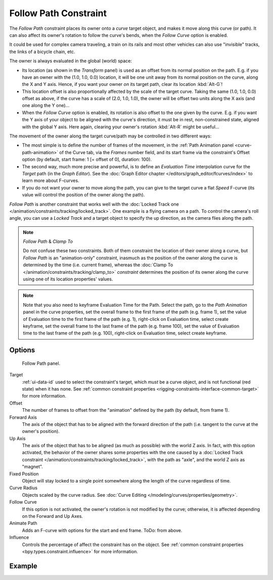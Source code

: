 .. index:: Object Constraints; Follow Path Constraint
.. _bpy.types.FollowPathConstraint:

**********************
Follow Path Constraint
**********************

The *Follow Path* constraint places its owner onto a *curve* target object,
and makes it move along this curve (or path).
It can also affect its owner's rotation to follow the curve's bends,
when the *Follow Curve* option is enabled.

It could be used for complex camera traveling,
a train on its rails and most other vehicles can also use "invisible" tracks,
the links of a bicycle chain, etc.

The owner is always evaluated in the global (world) space:

- Its location (as shown in the *Transform* panel)
  is used as an offset from its normal position on the path. E.g.
  if you have an owner with the (1.0, 1.0, 0.0) location,
  it will be one unit away from its normal position on the curve, along the X and Y axis.
  Hence, if you want your owner *on* its target path, clear its location :kbd:`Alt-G`!
- This location offset is also proportionally affected by the scale of the target curve.
  Taking the same (1.0, 1.0, 0.0) offset as above,
  if the curve has a scale of (2.0, 1.0, 1.0),
  the owner will be offset two units along the X axis (and one along the Y one)...
- When the *Follow Curve* option is enabled, its rotation is also offset to the one given by the curve.
  E.g. if you want the Y axis of your object to be aligned with the curve's direction,
  it must be in rest, non-constrained state, aligned with the global Y axis.
  Here again, clearing your owner's rotation :kbd:`Alt-R` might be useful...

The movement of the owner along the target curve/path may be controlled in two different ways:

- The most simple is to define the number of frames of the movement,
  in the :ref:`Path Animation panel <curve-path-animation>` of the Curve tab,
  via the *Frames* number field, and its start frame via the constraint's Offset option
  (by default, start frame: 1 [= offset of 0], duration: 100).
- The second way, much more precise and powerful,
  is to define an *Evaluation Time* interpolation curve for the *Target* path
  (in the *Graph Editor*). See the :doc:`Graph Editor chapter </editors/graph_editor/fcurves/index>`
  to learn more about F-curves.
- If you do not want your owner to move along the path, you can give to the target curve a flat *Speed* F-curve
  (its value will control the position of the owner along the path).

*Follow Path* is another constraint that works well with
the :doc:`Locked Track one </animation/constraints/tracking/locked_track>`.
One example is a flying camera on a path. To control the camera's roll angle,
you can use a *Locked Track* and a target object to specify the up direction, as the camera flies along the path.

.. note:: *Follow Path* & *Clamp To*

   Do not confuse these two constraints. Both of them constraint the location of their owner along a curve,
   but *Follow Path* is an "animation-only" constraint,
   inasmuch as the position of the owner along the curve is determined by the time (i.e. current frame),
   whereas the :doc:`Clamp To </animation/constraints/tracking/clamp_to>` *constraint* determines the position of its
   owner along the curve using one of its location properties' values.

.. note::

   Note that you also need to keyframe Evaluation Time for the Path. Select the path,
   go to the *Path Animation* panel in the curve properties,
   set the overall frame to the first frame of the path (e.g. frame 1),
   set the value of Evaluation time to the first frame of the path (e.g. 1), right-click on Evaluation time,
   select create keyframe, set the overall frame to the last frame of the path (e.g. frame 100),
   set the value of Evaluation time to the last frame of the path (e.g. 100), right-click on Evaluation time,
   select create keyframe.

.. from https://overshoot.tv/node/1123
   paragraph needs cleanup but this definitely needs to be in the documentation


Options
=======

.. figure:: /images/animation_constraints_relationship_follow-path_panel.png

   Follow Path panel.

Target
   :ref:`ui-data-id` used to select the constraint's target, which *must* be a curve object,
   and is not functional (red state) when it has none.
   See :ref:`common constraint properties <rigging-constraints-interface-common-target>` for more information.

Offset
   The number of frames to offset from the "animation" defined by the path (by default, from frame 1).

Forward Axis
   The axis of the object that has to be aligned with the forward direction of the path
   (i.e. tangent to the curve at the owner's position).

Up Axis
   The axis of the object that has to be aligned (as much as possible) with the world Z axis.
   In fact, with this option activated, the behavior of the owner shares some properties with
   the one caused by a :doc:`Locked Track constraint </animation/constraints/tracking/locked_track>`,
   with the path as "axle", and the world Z axis as "magnet".

Fixed Position
   Object will stay locked to a single point somewhere along the length of the curve regardless of time.

Curve Radius
   Objects scaled by the curve radius. See :doc:`Curve Editing </modeling/curves/properties/geometry>`.

Follow Curve
   If this option is not activated, the owner's rotation is not modified by the curve; otherwise,
   it is affected depending on the Forward and Up Axes.

Animate Path
   Adds an F-curve with options for the start and end frame. ToDo: from above.

Influence
   Controls the percentage of affect the constraint has on the object.
   See :ref:`common constraint properties <bpy.types.constraint.influence>` for more information.


Example
=======

.. peertube:: 24507160-624d-423e-a8dd-5110ff8823d1
